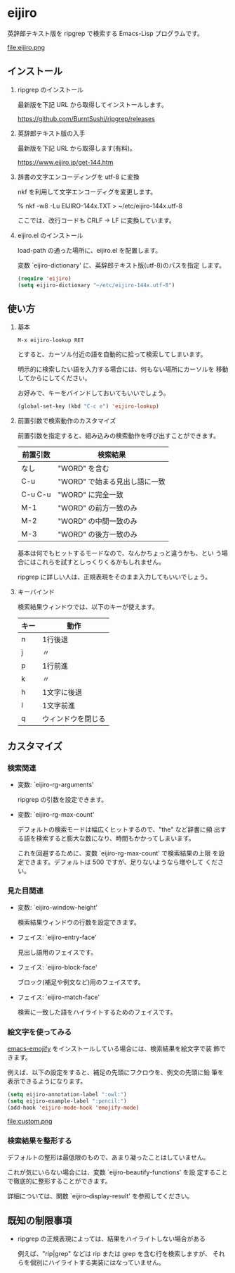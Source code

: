 * eijiro

英辞郎テキスト版を ripgrep で検索する Emacs-Lisp プログラムです。

file:eijiro.png

** インストール

   1) ripgrep のインストール

      最新版を下記 URL から取得してインストールします。

      https://github.com/BurntSushi/ripgrep/releases

   2) 英辞郎テキスト版の入手

      最新版を下記 URL から取得します(有料)。

      https://www.eijiro.jp/get-144.htm

   3) 辞書の文字エンコーディングを utf-8 に変換

      nkf を利用して文字エンコーディグを変更します。

      % nkf -w8 -Lu EIJIRO-144x.TXT > ~/etc/eijiro-144x.utf-8

      ここでは、改行コードも CRLF -> LF に変換しています。

   4) eijiro.el のインストール

      load-path の通った場所に、eijiro.el を配置します。

      変数 `eijiro-dictionary' に、英辞郎テキスト版(utf-8)のパスを指定
      します。

      #+begin_src emacs-lisp
      (require 'eijiro)
      (setq eijiro-dictionary "~/etc/eijiro-144x.utf-8")
      #+end_src

** 使い方

   1) 基本

      : M-x eijiro-lookup RET

      とすると、カーソル付近の語を自動的に拾って検索してしまいます。

      明示的に検索したい語を入力する場合には、何もない場所にカーソルを
      移動してからにしてください。

      お好みで、キーをバインドしておいてもいいでしょう。

      #+begin_src emacs-lisp
      (global-set-key (kbd "C-c e") 'eijiro-lookup)
      #+end_src

   2) 前置引数で検索動作のカスタマイズ

      前置引数を指定すると、組み込みの検索動作を呼び出すことができます。

      |----------+-------------------------------|
      | 前置引数 | 検索結果                      |
      |----------+-------------------------------|
      | なし     | "WORD" を含む                 |
      | C-u      | "WORD" で始まる見出し語に一致 |
      | C-u C-u  | "WORD" に完全一致             |
      | M-1      | "WORD" の前方一致のみ         |
      | M-2      | "WORD" の中間一致のみ         |
      | M-3      | "WORD" の後方一致のみ         |
      |----------+-------------------------------|

      基本は何でもヒットするモードなので、なんかちょっと違うかも、とい
      う場合にはこれらを試すとしっくりくるかもしれません。

      ripgrep に詳しい人は、正規表現をそのまま入力してもいいでしょう。

   3) キーバインド

      検索結果ウィンドウでは、以下のキーが使えます。

      |------+--------------------|
      | キー | 動作               |
      |------+--------------------|
      | n    | 1行後退            |
      | j    | 〃                 |
      | p    | 1行前進            |
      | k    | 〃                 |
      | h    | 1文字に後退        |
      | l    | 1文字前進          |
      | q    | ウィンドウを閉じる |
      |------+--------------------|

** カスタマイズ

*** 検索関連

   - 変数: `eijiro-rg-arguments'

     ripgrep の引数を設定できます。

   - 変数: `eijiro-rg-max-count'

     デフォルトの検索モードは幅広くヒットするので、"the" など辞書に頻
     出する語を検索すると膨大な数になり、時間もかかってしまいます。

     これを回避するために、変数 `eijiro-rg-max-count' で検索結果の上限
     を設定できます。デフォルトは 500 ですが、足りないようなら増やして
     ください。

*** 見た目関連

    - 変数: `eijiro-window-height'

     検索結果ウィンドウの行数を設定できます。

    - フェイス: `eijiro-entry-face'

      見出し語用のフェイスです。

    - フェイス: `eijiro-block-face'

      ブロック(補足や例文など)用のフェイスです。

    - フェイス: `eijiro-match-face'

      検索に一致した語をハイライトするためのフェイスです。

*** 絵文字を使ってみる

    [[https://github.com/iqbalansari/emacs-emojify][emacs-emojify]] をインストールしている場合には、検索結果を絵文字で装
    飾できます。

    例えば、以下の設定をすると、補足の先頭にフクロウを、例文の先頭に鉛
    筆を表示できるようになります。

    #+begin_src emacs-lisp
    (setq eijiro-annotation-label ":owl:")
    (setq eijiro-example-label ":pencil:")
    (add-hook 'eijiro-mode-hook 'emojify-mode)
    #+end_src

    file:custom.png

*** 検索結果を整形する

    デフォルトの整形は最低限のもので、あまり凝ったことはしていません。

    これが気にいらない場合には、変数 `eijiro-beautify-functions' を設
    定することで徹底的に整形することができます。

    詳細については、関数 `eijiro--display-result' を参照してください。

** 既知の制限事項

   - ripgrep の正規表現によっては、結果をハイライトしない場合がある

     例えば、"rip|grep" などは rip または grep を含む行を検索しますが、
     それらを個別にハイライトする実装にはなっていません。
